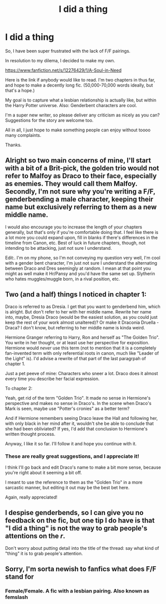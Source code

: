 #+TITLE: I did a thing

* I did a thing
:PROPERTIES:
:Author: desemmet
:Score: 9
:DateUnix: 1482024483.0
:DateShort: 2016-Dec-18
:FlairText: Self-Promotion
:END:
So, I have been super frustrated with the lack of F/F pairings.

In resolution to my dilema, I decided to make my own.

[[https://www.fanfiction.net/s/12276429/1/A-Soul-in-Need]]

Here is the link if anybody would like to read. I'm two chapters in thus far, and hope to make a decently long fic. (50,000-70,000 words ideally, but that's a hope.)

My goal is to capture what a lesbian relationship is actually like, but within the Harry Potter universe. Also: Genderbent characters are cool.

I'm a super new writer, so please deliver any criticism as nicely as you can? Suggestions for the story are welcome too.

All in all, I just hope to make something people can enjoy without toooo many complaints.

Thanks.


** Alright so two main concerns of mine, I'll start with a bit of a Brit-pick, the golden trio would not refer to Malfoy as Draco to their face, especially as enemies. They would call them Malfoy. Secondly, I'm not sure why you're writing a F/F, genderbending a male character, keeping their name but exclusively referring to them as a new middle name.

I would also encourage you to increase the length of your chapters generally, but that's only if you're comfortable doing that. I feel like there is a lot more you could expand upon, fill in blanks if there's differences in the timeline from Canon, etc. Best of luck in future chapters, though, not intending to be attacking, just not sure I understand.

Edit:. I'm on my phone, so I'm not conveying my question very well, I'm cool with a gender bent character, I'm just not sure I understand the alternating between Draco and Dres seemingly at random. I mean at that point you might as well make it Hr/Pansy and you'd have the same set up. Slytherin who hates muggles/muggle born, in a rival position, etc.
:PROPERTIES:
:Author: Warbandit
:Score: 8
:DateUnix: 1482030128.0
:DateShort: 2016-Dec-18
:END:


** Two (and a half) things I noticed in chapter 1:

Draco is referred to as Dresia. I get that you want to genderbend him, which is alright. But don't refer to her with her middle name. Rewrite her name into, maybe, Dresia Draco (would be the easiest solution, as you could just keep the rest of your work almost unaltered)? Or make it Draconia Druella - Draca? I don't know, but referring to her middle name is kinda weird.

Hermione Granger referring to Harry, Ron and herself as "The Golden Trio". You write in her thought, or at least use her perspective for exposition. Hermione would /never/ use this term (not to mention that it is a completely fan-invented term with only referential roots in canon, much like "Leader of the Light" is). I'd advise a rewrite of that part of the last paragrpah of chapter 1.

Just a pet peeve of mine: Characters who sneer a lot. Draco does it almost every time you describe her facial expression.

To chapter 2:

Yeah, get rid of the term "Golden Trio". It made no sense in Hermione's perspective and makes no sense in Draco's. In the scene when Draco's Mark is seen, maybe use "Potter's cronies" as a better term?

And if Hermione remembers seeing Draco leave the Hall and following her, with only black in her mind after it, wouldn't she be able to conclude that she had been obliviated? If yes, I'd add that conclusion to Hermione's written thought process.

Anyway, I like it so far. I'll follow it and hope you continue with it.
:PROPERTIES:
:Author: UndeadBBQ
:Score: 4
:DateUnix: 1482062240.0
:DateShort: 2016-Dec-18
:END:

*** These are really great suggestions, and I appreciate it!

I think I'll go back and edit Draco's name to make a bit more sense, because you're right about it seeming a bit off.

I meant to use the reference to them as the "Golden Trio" in a more sarcastic manner, but editing it out may be the best bet here.

Again, really appreciated!
:PROPERTIES:
:Author: desemmet
:Score: 1
:DateUnix: 1482113470.0
:DateShort: 2016-Dec-19
:END:


** I despise genderbends, so I can give you no feedback on the fic, but one tip I do have is that "I did a thing" is not the way to grab people's attentions on the /r/.

Don't worry about putting detail into the title of the thread: say what kind of "thing" it is to grab people's attention.
:PROPERTIES:
:Score: 3
:DateUnix: 1482063516.0
:DateShort: 2016-Dec-18
:END:


** Sorry, I'm sorta newish to fanfics what does F/F stand for
:PROPERTIES:
:Score: 1
:DateUnix: 1482038879.0
:DateShort: 2016-Dec-18
:END:

*** Female/Female. A fic with a lesbian pairing. Also known as femslash
:PROPERTIES:
:Score: 2
:DateUnix: 1482040868.0
:DateShort: 2016-Dec-18
:END:
